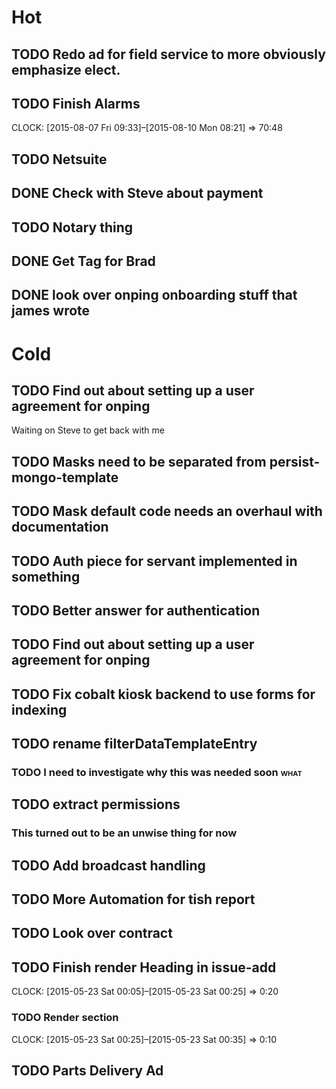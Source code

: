 * Hot
** TODO Redo ad for field service to more obviously emphasize elect.
** TODO Finish Alarms
   CLOCK: [2015-08-07 Fri 09:33]--[2015-08-10 Mon 08:21] => 70:48
** TODO Netsuite
** DONE Check with Steve about payment
** TODO Notary thing   
** DONE Get Tag for Brad
** DONE look over onping onboarding stuff that james wrote   
* Cold
** TODO Find out about setting up a user agreement for onping
Waiting on Steve to get back with me  
** TODO Masks need to be separated from persist-mongo-template
** TODO Mask default code needs an overhaul with documentation
** TODO Auth piece for servant implemented in something
** TODO Better answer for authentication
** TODO Find out about setting up a user agreement for onping
** TODO Fix cobalt kiosk backend to use forms for indexing
** TODO rename filterDataTemplateEntry
*** TODO I need to investigate why this was needed soon                :what:
** TODO extract permissions
*** This turned out to be an unwise thing for now  
** TODO Add broadcast handling
** TODO More Automation for tish report
** TODO Look over contract 
** TODO Finish render Heading in issue-add
   CLOCK: [2015-05-23 Sat 00:05]--[2015-05-23 Sat 00:25] =>  0:20
*** TODO Render section
    CLOCK: [2015-05-23 Sat 00:25]--[2015-05-23 Sat 00:35] =>  0:10
** TODO Parts Delivery Ad
